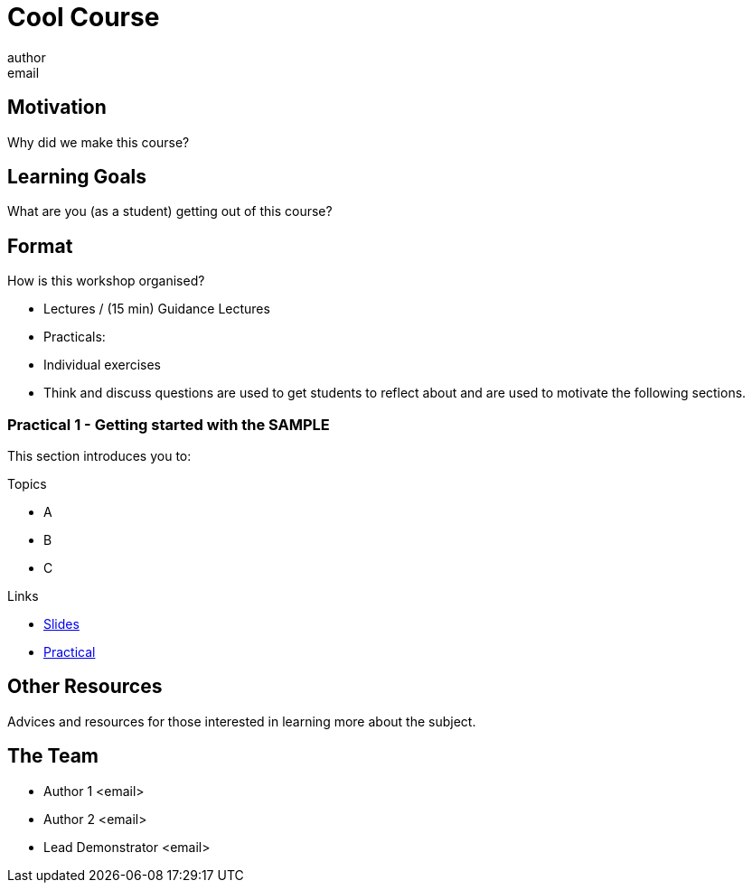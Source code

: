 = Cool Course
author <email>

:toc: macro

== Motivation
Why did we make this course?

== Learning Goals
What are you (as a student) getting out of this course?

== Format

How is this workshop organised?

- Lectures / (15 min) Guidance Lectures
- Practicals:
  - Individual exercises
  - Think and discuss questions are used to get students to reflect about and are used to motivate the following sections.

=== Practical 1 - Getting started with the *SAMPLE*

This section introduces you to:

.Topics
- A
- B
- C

.Links
- link:slides/sample/index.html[Slides]
- link:coursework/sample.html[Practical]

== Other Resources

Advices and resources for those interested in learning more about the subject.

== The Team

- Author 1 <email>

- Author 2 <email>

- Lead Demonstrator <email>

